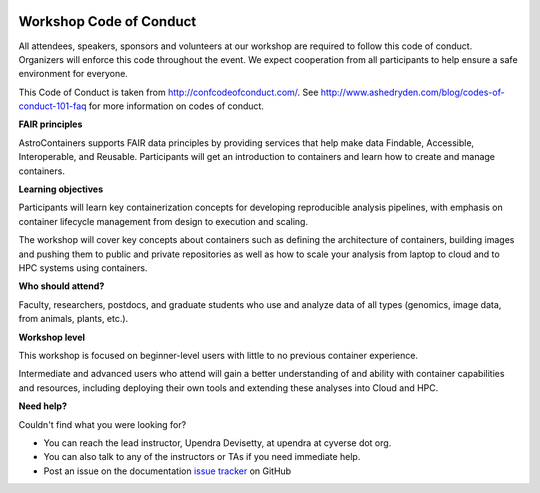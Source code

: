 |CyVerse logo|

**Workshop Code of Conduct**
============================

All attendees, speakers, sponsors and volunteers at our workshop are required
to follow this code of conduct. Organizers will enforce this code
throughout the event. We expect cooperation from all participants to
help ensure a safe environment for everyone.

This Code of Conduct is taken from
http://confcodeofconduct.com/. See http://www.ashedryden.com/blog/codes-of-conduct-101-faq
for more information on codes of conduct.

**FAIR principles**

AstroContainers supports FAIR data principles by providing services that help make data
Findable, Accessible, Interoperable, and Reusable. Participants will get an introduction
to containers and learn how to create and manage containers.

**Learning objectives**

Participants will learn key containerization concepts for developing
reproducible analysis pipelines, with emphasis on container lifecycle
management from design to execution and scaling.

The workshop will cover key concepts about containers such as defining the
architecture of containers, building images and pushing them to
public and private repositories as well as how to scale your
analysis from laptop to cloud and to HPC systems using containers.

**Who should attend?**

Faculty, researchers, postdocs, and graduate students who use and analyze data of all
types (genomics, image data, from animals, plants, etc.).

**Workshop level**

This workshop is focused on beginner-level users with little to no previous container
experience.

Intermediate and advanced users who attend will gain a better understanding of and ability with container capabilities
and resources, including deploying their own tools and extending these analyses
into Cloud and HPC.

**Need help?**

Couldn't find what you were looking for?

- You can reach the lead instructor, Upendra Devisetty, at upendra at cyverse dot org.

- You can also talk to any of the instructors or TAs if you need immediate help.

- Post an issue on the documentation `issue tracker <https://github.com/CyVerse-learning-materials/TRIPODS-Mini-Course-Containers/issues>`_ on GitHub

.. |CyVerse logo| image:: ../img/cyverse_rgb.png
  :width: 500
  :height: 100
